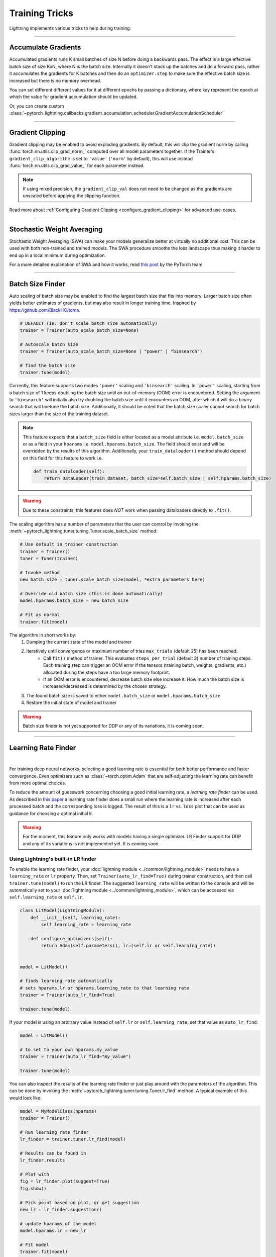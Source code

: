 .. testsetup:: *

    from pytorch_lightning import Trainer
    from pytorch_lightning.callbacks import StochasticWeightAveraging

.. _training_tricks:

===============
Training Tricks
===============

Lightning implements various tricks to help during training:

----------

********************
Accumulate Gradients
********************

Accumulated gradients runs K small batches of size N before doing a backwards pass. The effect is a large effective batch size of size KxN, where N is the batch size.
Internally it doesn't stack up the batches and do a forward pass, rather it accumulates the gradients for K batches and then do an ``optimizer.step`` to make sure the
effective batch size is increased but there is no memory overhead.

.. seealso:: :class:`~pytorch_lightning.trainer.trainer.Trainer`

.. testcode::

    # DEFAULT (ie: no accumulated grads)
    trainer = Trainer(accumulate_grad_batches=1)

    # Accumulate gradients for 7 batches
    trainer = Trainer(accumulate_grad_batches=7)

    # DEFAULT (ie: no accumulated grads)
    trainer = Trainer(accumulate_grad_batches=1)

You can set different different values for it at different epochs by passing a dictionary, where key represent the epoch at which the value for gradient accumulation
should be updated.

.. testcode::

        # from epoch 5, it starts accumulating every 2 batches. Here we have 4 instead of 5
        # because epoch (key) should be zero-indexed.
        trainer = Trainer(accumulate_grad_batches={4: 2})
        accumulator = GradientAccumulationScheduler(scheduling={4: 2})
        trainer = Trainer(callbacks=[accumulator])

Or, you can create custom :class:`~pytorch_lightning.callbacks.gradient_accumulation_scheduler.GradientAccumulationScheduler`

.. testcode::

        # from epoch 5, it starts accumulating every 2 batches. Here we have 4 instead of 5
        # because epoch (key) should be zero-indexed.
        accumulator = GradientAccumulationScheduler(scheduling={4: 2})
        trainer = Trainer(callbacks=[accumulator])


----------

*****************
Gradient Clipping
*****************

Gradient clipping may be enabled to avoid exploding gradients. By default, this will clip the gradient norm by calling
:func:`torch.nn.utils.clip_grad_norm_` computed over all model parameters together.
If the Trainer's ``gradient_clip_algorithm`` is set to ``'value'`` (``'norm'`` by default), this will use instead
:func:`torch.nn.utils.clip_grad_value_` for each parameter instead.

.. note::
    If using mixed precision, the ``gradient_clip_val`` does not need to be changed as the gradients are unscaled
    before applying the clipping function.

.. seealso:: :class:`~pytorch_lightning.trainer.trainer.Trainer`

.. testcode::

    # DEFAULT (ie: don't clip)
    trainer = Trainer(gradient_clip_val=0)

    # clip gradients' global norm to <=0.5 using gradient_clip_algorithm='norm' by default
    trainer = Trainer(gradient_clip_val=0.5)

    # clip gradients' maximum magnitude to <=0.5
    trainer = Trainer(gradient_clip_val=0.5, gradient_clip_algorithm="value")

Read more about :ref:`Configuring Gradient Clipping <configure_gradient_clipping>` for advanced use-cases.

----------

***************************
Stochastic Weight Averaging
***************************

Stochastic Weight Averaging (SWA) can make your models generalize better at virtually no additional cost.
This can be used with both non-trained and trained models. The SWA procedure smooths the loss landscape thus making
it harder to end up in a local minimum during optimization.

For a more detailed explanation of SWA and how it works,
read `this post <https://pytorch.org/blog/pytorch-1.6-now-includes-stochastic-weight-averaging>`__ by the PyTorch team.

.. seealso:: The :class:`~pytorch_lightning.callbacks.StochasticWeightAveraging` callback

.. testcode::

    # Enable Stochastic Weight Averaging using the callback
    trainer = Trainer(callbacks=[StochasticWeightAveraging(...)])

----------

*****************
Batch Size Finder
*****************

Auto scaling of batch size may be enabled to find the largest batch size that fits into
memory. Larger batch size often yields better estimates of gradients, but may also result in
longer training time. Inspired by https://github.com/BlackHC/toma.

.. seealso:: :class:`~pytorch_lightning.trainer.trainer.Trainer`

.. code-block:: python

    # DEFAULT (ie: don't scale batch size automatically)
    trainer = Trainer(auto_scale_batch_size=None)

    # Autoscale batch size
    trainer = Trainer(auto_scale_batch_size=None | "power" | "binsearch")

    # find the batch size
    trainer.tune(model)

Currently, this feature supports two modes ``'power'`` scaling and ``'binsearch'``
scaling. In ``'power'`` scaling, starting from a batch size of 1 keeps doubling
the batch size until an out-of-memory (OOM) error is encountered. Setting the
argument to ``'binsearch'`` will initially also try doubling the batch size until
it encounters an OOM, after which it will do a binary search that will finetune the
batch size. Additionally, it should be noted that the batch size scaler cannot
search for batch sizes larger than the size of the training dataset.


.. note::

    This feature expects that a ``batch_size`` field is either located as a model attribute
    i.e. ``model.batch_size`` or as a field in your ``hparams`` i.e. ``model.hparams.batch_size``.
    The field should exist and will be overridden by the results of this algorithm.
    Additionally, your ``train_dataloader()`` method should depend on this field
    for this feature to work i.e.

    .. code-block:: python

        def train_dataloader(self):
            return DataLoader(train_dataset, batch_size=self.batch_size | self.hparams.batch_size)

.. warning::

    Due to these constraints, this features does *NOT* work when passing dataloaders directly
    to ``.fit()``.

The scaling algorithm has a number of parameters that the user can control by
invoking the :meth:`~pytorch_lightning.tuner.tuning.Tuner.scale_batch_size` method:

.. code-block:: python

    # Use default in trainer construction
    trainer = Trainer()
    tuner = Tuner(trainer)

    # Invoke method
    new_batch_size = tuner.scale_batch_size(model, *extra_parameters_here)

    # Override old batch size (this is done automatically)
    model.hparams.batch_size = new_batch_size

    # Fit as normal
    trainer.fit(model)

The algorithm in short works by:
    1. Dumping the current state of the model and trainer
    2. Iteratively until convergence or maximum number of tries ``max_trials`` (default 25) has been reached:
        - Call ``fit()`` method of trainer. This evaluates ``steps_per_trial`` (default 3) number of
          training steps. Each training step can trigger an OOM error if the tensors
          (training batch, weights, gradients, etc.) allocated during the steps have a
          too large memory footprint.
        - If an OOM error is encountered, decrease batch size else increase it.
          How much the batch size is increased/decreased is determined by the chosen
          strategy.
    3. The found batch size is saved to either ``model.batch_size`` or ``model.hparams.batch_size``
    4. Restore the initial state of model and trainer

.. warning:: Batch size finder is not yet supported for DDP or any of its variations, it is coming soon.

----------

********************
Learning Rate Finder
********************

.. raw:: html

    <video width="50%" max-width="400px" controls
    poster="https://pl-bolts-doc-images.s3.us-east-2.amazonaws.com/pl_docs/trainer_flags/thumb/auto_lr_find.jpg"
    src="https://pl-bolts-doc-images.s3.us-east-2.amazonaws.com/pl_docs/trainer_flags/auto_lr_find.mp4"></video>

|

For training deep neural networks, selecting a good learning rate is essential
for both better performance and faster convergence. Even optimizers such as
:class:`~torch.optim.Adam` that are self-adjusting the learning rate can benefit from more optimal
choices.

To reduce the amount of guesswork concerning choosing a good initial learning
rate, a `learning rate finder` can be used. As described in `this paper <https://arxiv.org/abs/1506.01186>`_
a learning rate finder does a small run where the learning rate is increased
after each processed batch and the corresponding loss is logged. The result of
this is a ``lr`` vs. ``loss`` plot that can be used as guidance for choosing a optimal
initial lr.

.. warning::
    For the moment, this feature only works with models having a single optimizer.
    LR Finder support for DDP and any of its variations is not implemented yet. It is coming soon.


Using Lightning's built-in LR finder
====================================

To enable the learning rate finder, your :doc:`lightning module <../common/lightning_module>` needs to have a ``learning_rate`` or ``lr`` property.
Then, set ``Trainer(auto_lr_find=True)`` during trainer construction,
and then call ``trainer.tune(model)`` to run the LR finder. The suggested ``learning_rate``
will be written to the console and will be automatically set to your :doc:`lightning module <../common/lightning_module>`,
which can be accessed via ``self.learning_rate`` or ``self.lr``.

.. code-block:: python

    class LitModel(LightningModule):
        def __init__(self, learning_rate):
            self.learning_rate = learning_rate

        def configure_optimizers(self):
            return Adam(self.parameters(), lr=(self.lr or self.learning_rate))


    model = LitModel()

    # finds learning rate automatically
    # sets hparams.lr or hparams.learning_rate to that learning rate
    trainer = Trainer(auto_lr_find=True)

    trainer.tune(model)

If your model is using an arbitrary value instead of ``self.lr`` or ``self.learning_rate``, set that value as ``auto_lr_find``:

.. code-block:: python

    model = LitModel()

    # to set to your own hparams.my_value
    trainer = Trainer(auto_lr_find="my_value")

    trainer.tune(model)


You can also inspect the results of the learning rate finder or just play around
with the parameters of the algorithm. This can be done by invoking the
:meth:`~pytorch_lightning.tuner.tuning.Tuner.lr_find` method. A typical example of this would look like:

.. code-block:: python

    model = MyModelClass(hparams)
    trainer = Trainer()

    # Run learning rate finder
    lr_finder = trainer.tuner.lr_find(model)

    # Results can be found in
    lr_finder.results

    # Plot with
    fig = lr_finder.plot(suggest=True)
    fig.show()

    # Pick point based on plot, or get suggestion
    new_lr = lr_finder.suggestion()

    # update hparams of the model
    model.hparams.lr = new_lr

    # Fit model
    trainer.fit(model)

The figure produced by ``lr_finder.plot()`` should look something like the figure
below. It is recommended to not pick the learning rate that achieves the lowest
loss, but instead something in the middle of the sharpest downward slope (red point).
This is the point returned py ``lr_finder.suggestion()``.

.. figure:: ../_static/images/trainer/lr_finder.png

----------

**************************
Advanced GPU Optimizations
**************************

When training on single or multiple GPU machines, Lightning offers a host of advanced optimizations to improve throughput, memory efficiency, and model scaling.
Refer to :doc:`Advanced GPU Optimized Training <../advanced/advanced_gpu>` for more details.

----------

******************************************
Sharing Datasets Across Process Boundaries
******************************************

The :class:`~pytorch_lightning.core.datamodule.LightningDataModule` class provides an organized way to decouple data loading from training logic, with :meth:`~pytorch_lightning.core.hooks.DataHooks.prepare_data` being used for downloading and pre-processing the dataset on a single process, and :meth:`~pytorch_lightning.core.hooks.DataHooks.setup` loading the pre-processed data for each process individually:

.. code-block:: python

    class MNISTDataModule(pl.LightningDataModule):
        def prepare_data(self):
            MNIST(self.data_dir, download=True)

        def setup(self, stage: Optional[str] = None):
            self.mnist = MNIST(self.data_dir)

        def train_loader(self):
            return DataLoader(self.mnist, batch_size=128)

However, for in-memory datasets, that means that each process will hold a (redundant) replica of the dataset in memory, which may be impractical when using many processes while utilizing datasets that nearly fit into CPU memory, as the memory consumption will scale up linearly with the number of processes.
For example, when training Graph Neural Networks, a common strategy is to load the entire graph into CPU memory for fast access to the entire graph structure and its features, and to then perform neighbor sampling to obtain mini-batches that fit onto the GPU.

A simple way to prevent redundant dataset replicas is to rely on :obj:`torch.multiprocessing` to share the `data automatically between spawned processes via shared memory <https://pytorch.org/docs/stable/notes/multiprocessing.html>`_.
For this, all data pre-loading should be done on the main process inside :meth:`DataModule.__init__`.
As a result, all tensor-data will get automatically shared when using the :class:`~pytorch_lightning.plugins.training_type.ddp_spawn.DDPSpawnPlugin` training type plugin:

.. warning::

    :obj:`torch.multiprocessing` will send a handle of each individual tensor to other processes.
    In order to prevent any errors due to too many open file handles, try to reduce the number of tensors to share, *e.g.*, by stacking your data into a single tensor.

.. code-block:: python

    class MNISTDataModule(pl.LightningDataModule):
        def __init__(self, data_dir: str):
            self.mnist = MNIST(data_dir, download=True, transform=T.ToTensor())

        def train_loader(self):
            return DataLoader(self.mnist, batch_size=128)


    model = Model(...)
    datamodule = MNISTDataModule("data/MNIST")

    trainer = Trainer(gpus=2, strategy="ddp_spawn")
    trainer.fit(model, datamodule)

See the `graph-level <https://github.com/pyg-team/pytorch_geometric/blob/master/examples/pytorch_lightning/gin.py>`_ and `node-level <https://github.com/pyg-team/pytorch_geometric/blob/master/examples/pytorch_lightning/graph_sage.py>`_ prediction examples in PyTorch Geometric for practical use-cases.
